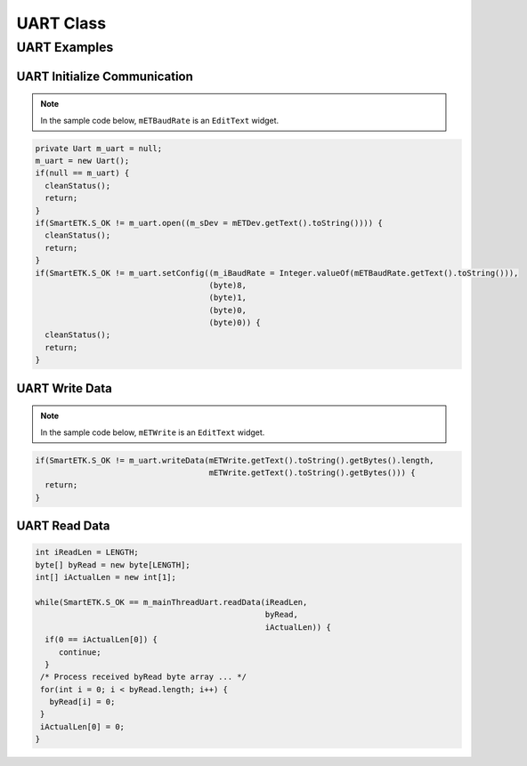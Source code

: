 .. _uart:

UART Class
==============

.. java:package:: com.viaembedded.smartetk.Uart

.. java:type:: class Uart

   Create a new UART object.

   .. code-block:: java

      Uart m_uart = new Uart();

.. java:method:: int open(String sDev)

   Open the specified UART device.

   :param String sDev: UART device name, for example ``ttyUSB0``.
   :return: :c:macro:`S_OK` if function succeeds
   :return: :c:macro:`E_UART_OPENFAIL` if failed to open the device
   :return: :c:macro:`E_UART_ALREADY_OPENED` if the device has already has been opened
   :return: :c:macro:`E_UART_TTY_BEEN_USED` if  the device has been used by other object
   :return: ``E_*`` otherwise, see :ref:`return`.

.. java:method:: int close()

   Close the UART device that is currently opened.

   :return: :c:macro:`S_OK` if function succeeds
   :return: ``E_*`` otherwise, see :ref:`return`.

.. java:type:: class UartConfig

   Class to contain the Uart configuration values for ``getConfig``.

   :param int iBaudRate: baud rate, for example ``115200``
   :param byte byDataBits: data bits, ``7`` for 7 data bits, ``8`` for 8 data bits
   :param byte byStopBits: stop bits, ``1`` for 1 stop bit, ``2`` for 2 stop bits
   :param byParity: parity, ``0`` for none, ``1`` for odd, ``2`` even parity
   :param byte byFlowControl: flow control, ``0`` for none, ``1`` for CTS/RTS flow control

.. java:method:: int setConfig(int iBaudRate, byte byDataBIts, byte byStopBits, byte byParity, byte byFlowCtrl)

   Configure an already opened UART device.

   :param int iBaudRate: baud rate, e.g. ``115200``
   :param byte byDataBits: data bits,  `7` for 7-bit data bits, ``8`` for 8-bit data bits
   :param byte byStopBits: stop bits, ``1`` for 1 stop bit, ``2``: 2 stop bits
   :param byte byParity: parity, ``0`` for none, ``1`` for odd, ``2`` for even parity
   :param byte byFlowControl: flow control, ``0`` for none, ``1`` for CTS/RTS flow control
   :return: :c:macro:`S_OK` if function succeeds
   :return: ``E_*`` otherwise, see :ref:`return`.

.. java:method:: int getConfig(UartConfig UC)

   Get the configurations of the opened Uart device and store them in passed UartConfig Class.

   :param UartConfig UC: Uart Configuration
   :return: :c:macro:`S_OK` if function succeeds
   :return: ``E_*`` otherwise, see :ref:`return`.

   Example:

   .. code-block:: java

      UartConfig UC = m_uart.new UartConfig();

      if (SmartETK.S_OK != m_uart.getConfig(UC)) {
        cleanStatus();
	return;
      }

.. java:method:: int setTimeout(boolean bEnable, int iTimeout)

   Set the timeout of the opened UART device.

   If ``bEnable`` is set to ``true``, the UART read method depends on the ``iTimeout`` value.
   If timeout is set to ``0`` then polling read is used, if ``1-255`` then the data is read with the corresponding timeout.

   If ``bEnable`` is set to ``false`` then blocking read is performed.

   :param boolean bEnable: ``true`` if enable the timeout function, ``false`` otherwise.
   :param int iTimeout: timeout value in multiples of 0.1 seconds, accepted range is 0 – 255 (0 - 25.5 seconds)
   :return: :c:macro:`S_OK` if function succeeds
   :return: ``E_*`` otherwise, see :ref:`return`.

.. java:method:: int getTimeout(Timeout T)

   Get the timeout configuration of the opened Uart device and store them in passed Timeout Class.

   :param Timeout T: timeout configuration
   :return: :c:macro:`S_OK` if function succeeds
   :return: ``E_*`` otherwise, see :ref:`return`.

   Example:

   .. code-block:: java

      Timeout T = m_uart.new Timeout();

      if(SmartETK.S_OK != m_uart.getTimeout(T)) {
        cleanStatus();
        return;
      }

.. java:type:: class ReturnChar

   :param boolean bEnable: enable or disable the termination character function
   :param byte byReturnChar: the termination character

.. java:method:: int setReturnChar(boolean bEnable, byte byReturnChar);

   Set the termination character of the opened UART device.

   If ``bEnable`` is ``true``, then read will block until a character equal to``byReturnChar`` is received,
   or read buffer is full. If ``bEnable`` is ``false`` then read will ignore byReturnChar checking when reading data.

   :param boolean bEnable: enable or disable the termination character function.
   :param byte byReturnChar: the termination character
   :return: :c:macro:`S_OK` if function succeeds
   :return: ``E_*`` otherwise, see :ref:`return`.

.. java:method:: int getReturnChar(ReturnChar RC);

   Get the termination character configuration of the opened Uart device and store them in passed ReturnChar Class.

   :param ReturnChar RC: termination character configuration
   :return: :c:macro:`S_OK` if function succeeds
   :return: ``E_*`` otherwise, see :ref:`return`.

   Example:

   .. code-block:: java

      ReturnChar RC = m_uart.new ReturnChar();
      if(SmartETK.S_OK != m_uart.getReturnChar(RC)) {
        cleanStatus();
        return;
      }

.. java:method:: int readData(int iReadLen, byte[] byRead, int[] iActualLen);

   Receive data from the opened UART device.

   :param int iReadLen: number of bytes to read, maximum 1024 bytes per transfer.
   :param byte[] byRead: pointer to the buffer pointer.
   :param int[] iActualLen: the actual number of bytes received
   :return: :c:macro:`S_OK` if function succeeds
   :return: ``E_*`` otherwise, see :ref:`return`.

.. java:method:: int writeData(int iWriteLen, byte[] byWrite);

   Send the data to the opened Uart device.

   :param int iWriteLen: number of bytes to transmit, maximum 1024 bytes per transfer.
   :param byte[] byWrite: pointer to data buffer.
   :return: :c:macro:`S_OK` if function succeeds
   :return: ``E_*`` otherwise, see :ref:`return`.

.. java:method:: int reset();

   Reset the opened or failed to open UART device. If the uart device has been used by other object,
   ``open()`` will return an ``E_UART_ALREADY_OPENED``. The object could call this reset function to
   release the UART resource and try to open the device again by calling ``open()``.

   :return: :c:macro:`S_OK` if function succeeds
   :return: ``E_*`` otherwise, see :ref:`return`.

UART Examples
-------------

UART Initialize Communication
^^^^^^^^^^^^^^^^^^^^^^^^^^^^^

.. note::

   In the sample code below, ``mETBaudRate`` is an ``EditText`` widget.

.. code-block:: java

   private Uart m_uart = null;
   m_uart = new Uart();
   if(null == m_uart) {
     cleanStatus();
     return;
   }
   if(SmartETK.S_OK != m_uart.open((m_sDev = mETDev.getText().toString()))) {
     cleanStatus();
     return;
   }
   if(SmartETK.S_OK != m_uart.setConfig((m_iBaudRate = Integer.valueOf(mETBaudRate.getText().toString())),
                                        (byte)8,
					(byte)1,
					(byte)0,
					(byte)0)) {
     cleanStatus();
     return;
   }

UART Write Data
^^^^^^^^^^^^^^^

.. note::

   In the sample code below, ``mETWrite`` is an ``EditText`` widget.

.. code-block:: java

   if(SmartETK.S_OK != m_uart.writeData(mETWrite.getText().toString().getBytes().length,
                                        mETWrite.getText().toString().getBytes())) {
     return;
   }

UART Read Data
^^^^^^^^^^^^^^

.. code-block:: java

   int iReadLen = LENGTH;
   byte[] byRead = new byte[LENGTH];
   int[] iActualLen = new int[1];

   while(SmartETK.S_OK == m_mainThreadUart.readData(iReadLen,
                                                    byRead,
						    iActualLen)) {
     if(0 == iActualLen[0]) {
        continue;
     }
    /* Process received byRead byte array ... */
    for(int i = 0; i < byRead.length; i++) {
      byRead[i] = 0;
    }
    iActualLen[0] = 0;
   }
